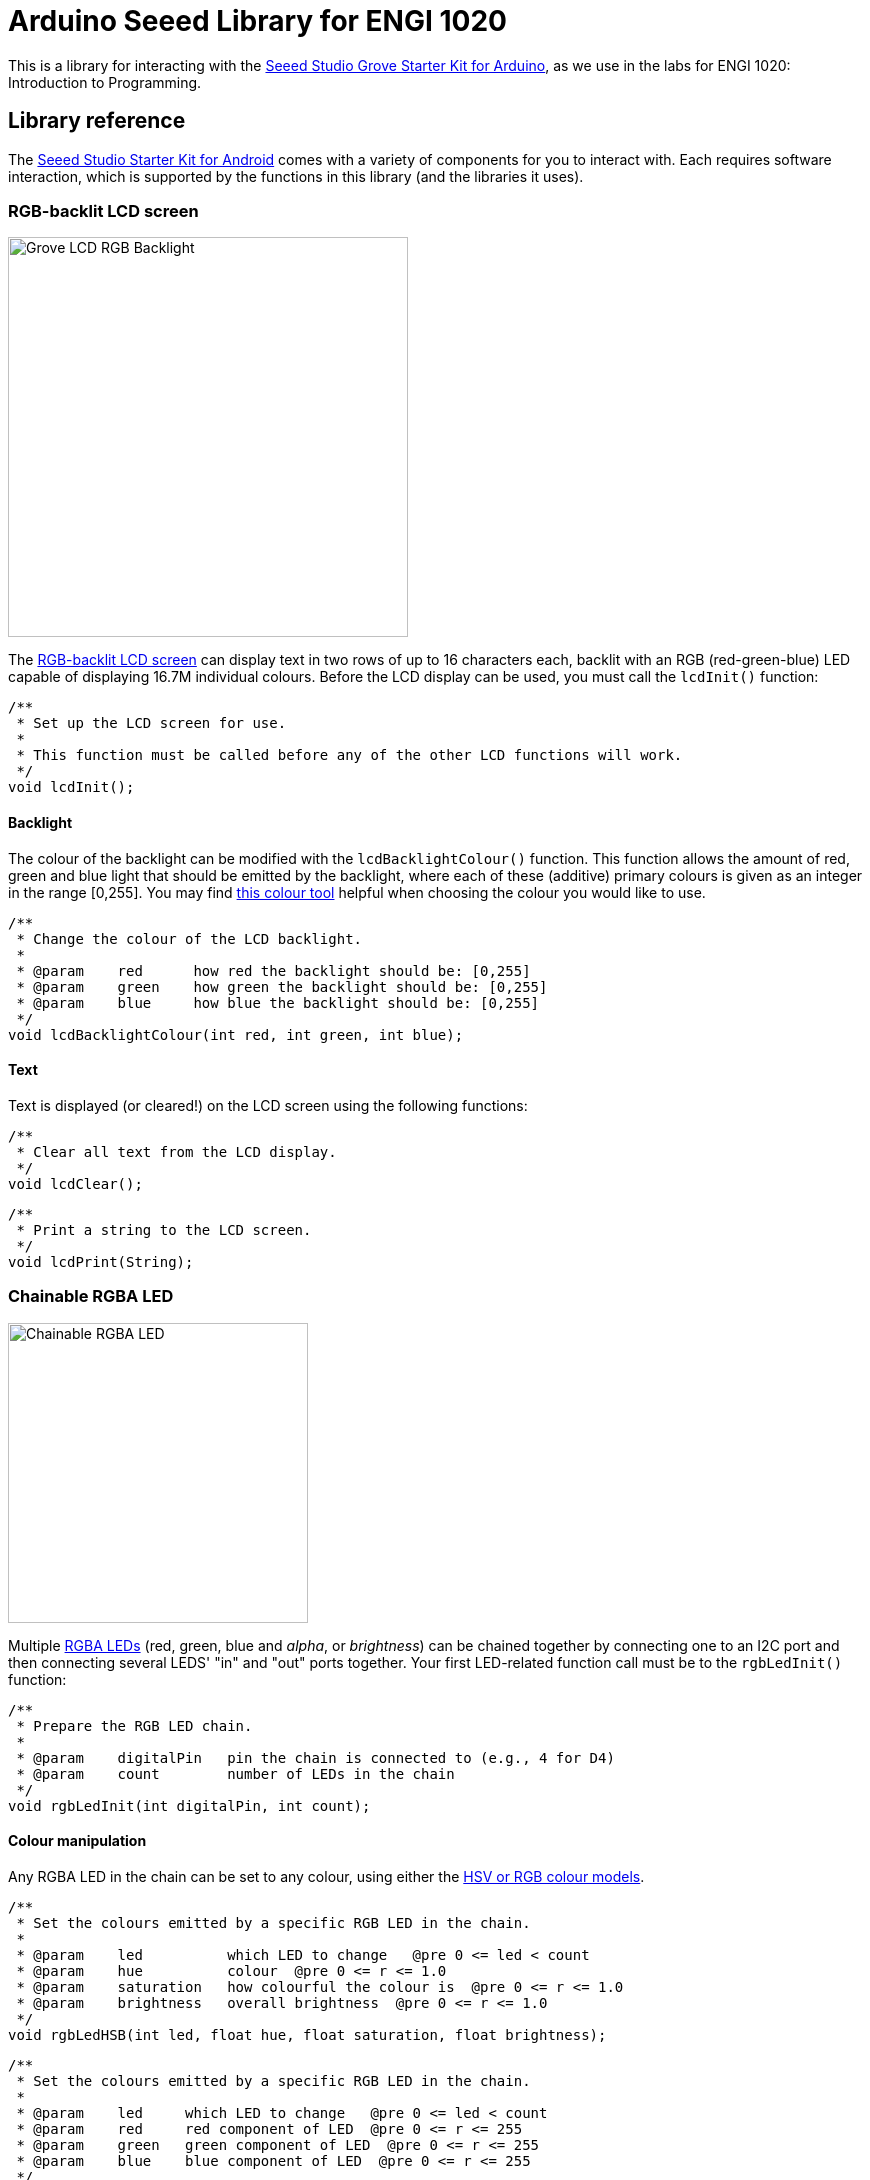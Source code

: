 = Arduino Seeed Library for ENGI 1020

This is a library for interacting with the
https://www.seeedstudio.com/Grove-Starter-Kit-for-Arduino-p-1855.html[
  Seeed Studio Grove Starter Kit for Arduino],
as we use in the labs for ENGI 1020: Introduction to Programming.


== Library reference

The
https://www.seeedstudio.com/Grove-Starter-Kit-for-Arduino-p-1855.html[
  Seeed Studio Starter Kit for Android]
comes with a variety of components for you to interact with.
Each requires software interaction, which is supported by the functions in this
library (and the libraries it uses).


=== RGB-backlit LCD screen

[float="right", width=400]
image::https://raw.githubusercontent.com/SeeedDocument/Grove_LCD_RGB_Backlight/master/images/intro.jpg[Grove LCD RGB Backlight]

The
http://wiki.seeedstudio.com/Grove-LCD_RGB_Backlight[RGB-backlit LCD screen]
can display text in two rows of up to 16 characters each,
backlit with an RGB (red-green-blue) LED capable of displaying
16.7M individual colours.
Before the LCD display can be used, you must call the `lcdInit()` function:

[source, language=C++]
----
/**
 * Set up the LCD screen for use.
 *
 * This function must be called before any of the other LCD functions will work.
 */
void lcdInit();
----


==== Backlight

The colour of the backlight can be modified with the `lcdBacklightColour()`
function.
This function allows the amount of red, green and blue light that should be
emitted by the backlight, where each of these (additive) primary colours is
given as an integer in the range [0,255].
You may find
https://www.w3schools.com/colors/colors_rgb.asp[this colour tool]
helpful when choosing the colour you would like to use.

[source, language=C++]
----
/**
 * Change the colour of the LCD backlight.
 *
 * @param    red      how red the backlight should be: [0,255]
 * @param    green    how green the backlight should be: [0,255]
 * @param    blue     how blue the backlight should be: [0,255]
 */
void lcdBacklightColour(int red, int green, int blue);
----


==== Text

Text is displayed (or cleared!) on the LCD screen using the following functions:

[source, language=C++]
----
/**
 * Clear all text from the LCD display.
 */
void lcdClear();
----

[source, language=C++]
----
/**
 * Print a string to the LCD screen.
 */
void lcdPrint(String);
----


=== Chainable RGBA LED

[float="right", width=300]
image::https://raw.githubusercontent.com/SeeedDocument/Grove-Chainable_RGB_LED/master/img/Grove-Chainable_RGB_LED_V2.0.jpg[Chainable RGBA LED]

Multiple
http://wiki.seeedstudio.com/Grove-Chainable_RGB_LED[RGBA LEDs]
(red, green, blue and _alpha_, or _brightness_) can be chained
together by connecting one to an I2C port and then connecting several LEDS'
"in" and "out" ports together.
Your first LED-related function call must be to the `rgbLedInit()` function:


[source, language=C++]
----
/**
 * Prepare the RGB LED chain.
 *
 * @param    digitalPin   pin the chain is connected to (e.g., 4 for D4)
 * @param    count        number of LEDs in the chain
 */
void rgbLedInit(int digitalPin, int count);
----


==== Colour manipulation

Any RGBA LED in the chain can be set to any colour, using either the
http://colorizer.org[HSV or RGB colour models].

[source, language=C++]
----
/**
 * Set the colours emitted by a specific RGB LED in the chain.
 *
 * @param    led          which LED to change   @pre 0 <= led < count
 * @param    hue          colour  @pre 0 <= r <= 1.0
 * @param    saturation   how colourful the colour is  @pre 0 <= r <= 1.0
 * @param    brightness   overall brightness  @pre 0 <= r <= 1.0
 */
void rgbLedHSB(int led, float hue, float saturation, float brightness);
----

[source, language=C++]
----
/**
 * Set the colours emitted by a specific RGB LED in the chain.
 *
 * @param    led     which LED to change   @pre 0 <= led < count
 * @param    red     red component of LED  @pre 0 <= r <= 255
 * @param    green   green component of LED  @pre 0 <= r <= 255
 * @param    blue    blue component of LED  @pre 0 <= r <= 255
 */
void rgbLedRGB(int led, int red, int green, int blue);
----
